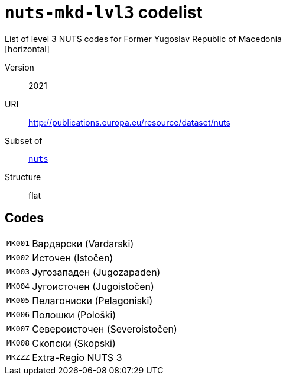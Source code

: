 = `nuts-mkd-lvl3` codelist
List of level 3 NUTS codes for Former Yugoslav Republic of Macedonia
[horizontal]
Version:: 2021
URI:: http://publications.europa.eu/resource/dataset/nuts
Subset of:: xref:code-lists/nuts.adoc[`nuts`]
Structure:: flat

== Codes
[horizontal]
  `MK001`::: Вардарски (Vardarski)
  `MK002`::: Источен (Istočen)
  `MK003`::: Југозападен (Jugozapaden)
  `MK004`::: Југоисточен (Jugoistočen)
  `MK005`::: Пелагониски (Pelagoniski)
  `MK006`::: Полошки (Pološki)
  `MK007`::: Североисточен (Severoistočen)
  `MK008`::: Скопски (Skopski)
  `MKZZZ`::: Extra-Regio NUTS 3

